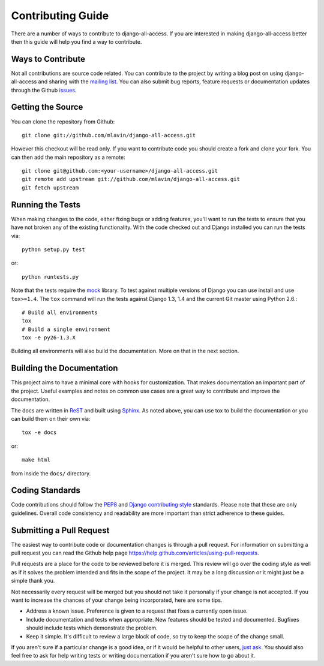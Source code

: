 Contributing Guide
====================================

There are a number of ways to contribute to django-all-access. If you are interested
in making django-all-access better then this guide will help you find a way to contribute.


Ways to Contribute
------------------------------------

Not all contributions are source code related. You can contribute to the project by
writing a blog post on using django-all-access and sharing with the 
`mailing list <http://groups.google.com/group/django-all-access>`_. You can also
submit bug reports, feature requests or documentation updates through the Github
`issues <https://github.com/mlavin/django-all-access/issues>`_.


Getting the Source
------------------------------------

You can clone the repository from Github::

    git clone git://github.com/mlavin/django-all-access.git

However this checkout will be read only. If you want to contribute code you should
create a fork and clone your fork. You can then add the main repository as a remote::

    git clone git@github.com:<your-username>/django-all-access.git
    git remote add upstream git://github.com/mlavin/django-all-access.git
    git fetch upstream


Running the Tests
------------------------------------

When making changes to the code, either fixing bugs or adding features, you'll want to
run the tests to ensure that you have not broken any of the existing functionality.
With the code checked out and Django installed you can run the tests via::

    python setup.py test

or::

    python runtests.py

Note that the tests require the `mock <http://www.voidspace.org.uk/python/mock/>`_ library.
To test against multiple versions of Django you can use install and use ``tox>=1.4``. The
``tox`` command will run the tests against Django 1.3, 1.4 and the current Git master using
Python 2.6.::

    # Build all environments
    tox
    # Build a single environment
    tox -e py26-1.3.X

Building all environments will also build the documentation. More on that in the next
section.


Building the Documentation
------------------------------------

This project aims to have a minimal core with hooks for customization. That makes documentation
an important part of the project. Useful examples and notes on common use cases are a great
way to contribute and improve the documentation.

The docs are written in `ReST <http://docutils.sourceforge.net/rst.html>`_
and built using `Sphinx <http://sphinx.pocoo.org/>`_. As noted above, you can use
tox to build the documentation or you can build them on their own via::

    tox -e docs

or::

    make html

from inside the ``docs/`` directory. 


Coding Standards
------------------------------------

Code contributions should follow the `PEP8 <http://www.python.org/dev/peps/pep-0008/>`_
and `Django contributing style <https://docs.djangoproject.com/en/dev/internals/contributing/writing-code/coding-style/>`_
standards. Please note that these are only guidelines. Overall code consistency
and readability are more important than strict adherence to these guides.


Submitting a Pull Request
------------------------------------

The easiest way to contribute code or documentation changes is through a pull request.
For information on submitting a pull request you can read the Github help page
https://help.github.com/articles/using-pull-requests.

Pull requests are a place for the code to be reviewed before it is merged. This review
will go over the coding style as well as if it solves the problem intended and fits
in the scope of the project. It may be a long discussion or it might just be a simple
thank you.

Not necessarily every request will be merged but you should not take it personally
if your change is not accepted. If you want to increase the chances of your change
being incorporated, here are some tips.

- Address a known issue. Preference is given to a request that fixes a currently open issue.
- Include documentation and tests when appropriate. New features should be tested and documented. Bugfixes should include tests which demonstrate the problem.
- Keep it simple. It's difficult to review a large block of code, so try to keep the scope of the change small.

If you aren't sure if a particular change is a good idea, or if it would be helpful to
other users, `just ask <http://groups.google.com/group/django-all-access>`_. You should
also feel free to ask for help writing tests or writing documentation if you aren't sure
how to go about it.
